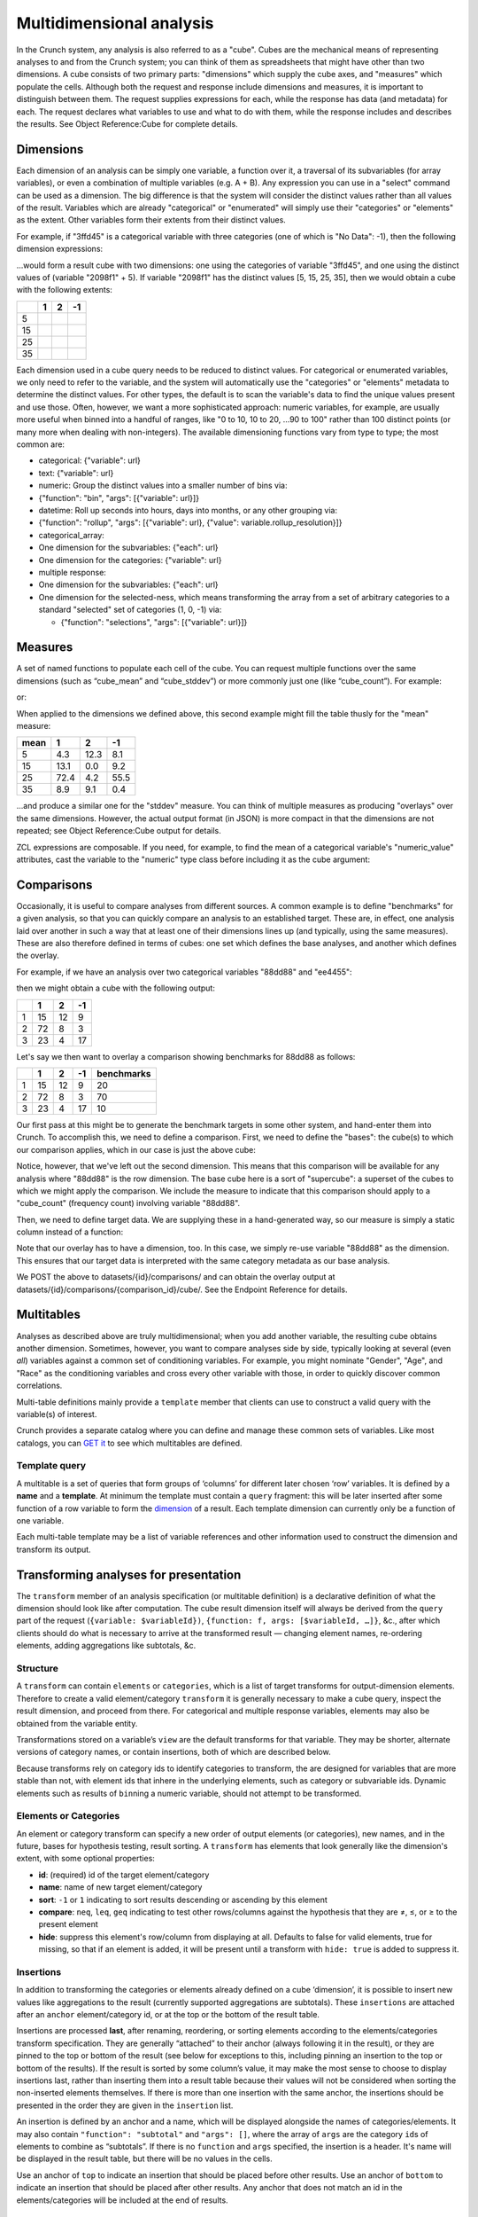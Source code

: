 Multidimensional analysis
-------------------------

In the Crunch system, any analysis is also referred to as a "cube".
Cubes are the mechanical means of representing analyses to and from the
Crunch system; you can think of them as spreadsheets that might have
other than two dimensions. A cube consists of two primary parts:
"dimensions" which supply the cube axes, and "measures" which populate
the cells. Although both the request and response include dimensions and
measures, it is important to distinguish between them. The request
supplies expressions for each, while the response has data (and
metadata) for each. The request declares what variables to use and what
to do with them, while the response includes and describes the results.
See Object Reference:Cube for complete details.

Dimensions
~~~~~~~~~~

Each dimension of an analysis can be simply one variable, a function
over it, a traversal of its subvariables (for array variables), or even
a combination of multiple variables (e.g. A + B). Any expression you can
use in a "select" command can be used as a dimension. The big difference
is that the system will consider the distinct values rather than all
values of the result. Variables which are already "categorical" or
"enumerated" will simply use their "categories" or "elements" as the
extent. Other variables form their extents from their distinct values.

For example, if "3ffd45" is a categorical variable with three categories
(one of which is "No Data": -1), then the following dimension
expressions:

.. language_specific::
   --JSON
   .. code:: json

      {
          "dimensions": [
              {"variable": "datasets/ab8832/variables/3ffd45/"},
              {"function": "+", "args": [{"variable": "datasets/ab8832/variables/2098f1/"}, {"value": 5}]}
          ]
      }


...would form a result cube with two dimensions: one using the
categories of variable "3ffd45", and one using the distinct values of
(variable "2098f1" + 5). If variable "2098f1" has the distinct values
[5, 15, 25, 35], then we would obtain a cube with the following extents:

+------+-----+-----+------+
|      | 1   | 2   | -1   |
+======+=====+=====+======+
| 5    |     |     |      |
+------+-----+-----+------+
| 15   |     |     |      |
+------+-----+-----+------+
| 25   |     |     |      |
+------+-----+-----+------+
| 35   |     |     |      |
+------+-----+-----+------+

Each dimension used in a cube query needs to be reduced to distinct
values. For categorical or enumerated variables, we only need to refer
to the variable, and the system will automatically use the "categories"
or "elements" metadata to determine the distinct values. For other
types, the default is to scan the variable's data to find the unique
values present and use those. Often, however, we want a more
sophisticated approach: numeric variables, for example, are usually more
useful when binned into a handful of ranges, like "0 to 10, 10 to 20,
...90 to 100" rather than 100 distinct points (or many more when dealing
with non-integers). The available dimensioning functions vary from type
to type; the most common are:

-  categorical: {"variable": url}
-  text: {"variable": url}
-  numeric: Group the distinct values into a smaller number of bins via:
-  {"function": "bin", "args": [{"variable": url}]}
-  datetime: Roll up seconds into hours, days into months, or any other
   grouping via:
-  {"function": "rollup", "args": [{"variable": url}, {"value":
   variable.rollup\_resolution}]}
-  categorical\_array:
-  One dimension for the subvariables: {"each": url}
-  One dimension for the categories: {"variable": url}
-  multiple response:
-  One dimension for the subvariables: {"each": url}
-  One dimension for the selected-ness, which means transforming the
   array from a set of arbitrary categories to a standard "selected" set
   of categories (1, 0, -1) via:

   -  {"function": "selections", "args": [{"variable": url}]}

Measures
~~~~~~~~

A set of named functions to populate each cell of the cube. You can
request multiple functions over the same dimensions (such as
“cube\_mean” and “cube\_stddev”) or more commonly just one (like
“cube\_count”). For example:

.. language_specific::
   --JSON
   .. code:: json

      {"measures": {"count": {"function": "cube_count", "args": []}}}


or:

.. language_specific::
   --JSON
   .. code:: json

      {"measures": {
          "mean": {"function": "cube_mean", "args": [{"variable": "datasets/1/variables/3"}]},
          "stddev": {"function": "cube_stddev", "args": [{"variable": "datasets/1/variables/3/"}]}
      }}


When applied to the dimensions we defined above, this second example
might fill the table thusly for the "mean" measure:

+--------+--------+--------+--------+
| mean   | 1      | 2      | -1     |
+========+========+========+========+
| 5      | 4.3    | 12.3   | 8.1    |
+--------+--------+--------+--------+
| 15     | 13.1   | 0.0    | 9.2    |
+--------+--------+--------+--------+
| 25     | 72.4   | 4.2    | 55.5   |
+--------+--------+--------+--------+
| 35     | 8.9    | 9.1    | 0.4    |
+--------+--------+--------+--------+

...and produce a similar one for the "stddev" measure. You can think of
multiple measures as producing "overlays" over the same dimensions.
However, the actual output format (in JSON) is more compact in that the
dimensions are not repeated; see Object Reference:Cube output for
details.

ZCL expressions are composable. If you need, for example, to find the
mean of a categorical variable's "numeric\_value" attributes, cast the
variable to the "numeric" type class before including it as the cube
argument:

.. language_specific::
   --JSON
   .. code:: json

      {"measures": {
          "mean": {
              "function": "cube_mean",
              "args": [{
                  "function": "cast",
                  "args": [
                      {"variable": "datasets/1/variables/3"},
                      {"class": "numeric"}
                  ]
              }]
          }
      }}


Comparisons
~~~~~~~~~~~

Occasionally, it is useful to compare analyses from different sources. A
common example is to define "benchmarks" for a given analysis, so that
you can quickly compare an analysis to an established target. These are,
in effect, one analysis laid over another in such a way that at least
one of their dimensions lines up (and typically, using the same
measures). These are also therefore defined in terms of cubes: one set
which defines the base analyses, and another which defines the overlay.

For example, if we have an analysis over two categorical variables
"88dd88" and "ee4455":

.. language_specific::
   --JSON
   .. code:: json

      {
          "dimensions": [
              {"variable": "../variables/88dd88/"},
              {"variable": "../variables/ee4455/"}
          ],
          "measures": {"count": {"function": "cube_count", "args": []}}
      }


then we might obtain a cube with the following output:

+-----+------+------+------+
|     | 1    | 2    | -1   |
+=====+======+======+======+
| 1   | 15   | 12   | 9    |
+-----+------+------+------+
| 2   | 72   | 8    | 3    |
+-----+------+------+------+
| 3   | 23   | 4    | 17   |
+-----+------+------+------+

Let's say we then want to overlay a comparison showing benchmarks for
88dd88 as follows:

+-----+------+------+------+--------------+
|     | 1    | 2    | -1   | benchmarks   |
+=====+======+======+======+==============+
| 1   | 15   | 12   | 9    | 20           |
+-----+------+------+------+--------------+
| 2   | 72   | 8    | 3    | 70           |
+-----+------+------+------+--------------+
| 3   | 23   | 4    | 17   | 10           |
+-----+------+------+------+--------------+

Our first pass at this might be to generate the benchmark targets in
some other system, and hand-enter them into Crunch. To accomplish this,
we need to define a comparison. First, we need to define the "bases":
the cube(s) to which our comparison applies, which in our case is just
the above cube:

.. language_specific::
   --JSON
   .. code:: json

      {
          "name": "My benchmark",
          "bases": [{
              "dimensions": [{"variable": "88dd88"}],
              "measures": {"count": {"function": "cube_count", "args": []}}
          }]
      }


Notice, however, that we've left out the second dimension. This means
that this comparison will be available for any analysis where "88dd88"
is the row dimension. The base cube here is a sort of "supercube": a
superset of the cubes to which we might apply the comparison. We include
the measure to indicate that this comparison should apply to a
"cube\_count" (frequency count) involving variable "88dd88".

Then, we need to define target data. We are supplying these in a
hand-generated way, so our measure is simply a static column instead of
a function:

.. language_specific::
   --JSON
   .. code:: json

      {
          "overlay": {
              "dimensions": [{"variable": "88dd88"}],
              "measures": {
                  "count": {
                      "column": [20, 70, 10],
                      "type": {"function": "typeof", "args": [{"variable": "88dd88"}]}
                  }
              }
          }
      }


Note that our overlay has to have a dimension, too. In this case, we
simply re-use variable "88dd88" as the dimension. This ensures that our
target data is interpreted with the same category metadata as our base
analysis.

We POST the above to datasets/{id}/comparisons/ and can obtain the
overlay output at datasets/{id}/comparisons/{comparison\_id}/cube/. See
the Endpoint Reference for details.

Multitables
~~~~~~~~~~~

.. language_specific::
   --HTTP
   .. code:: http

      GET datasets/{id}/multitables/ HTTP/1.1

      200 OK
      {
          "element": "shoji:catalog",
          "index": {
              "1/": {"name": "Major demographics"},
              "2/": {"name": "Political tendencies"}
          }
      }

      POST datasets/{id}/multitables/ HTTP/1.1

      {
          "element": "shoji:entity",
          "body": {
              "name": "Geographical indicators",
              "template": [
                  {
                      "query": [
                          {
                              "variable": "../variables/de85b32/"
                          }
                      ]
                  },
                  {
                      "query": [
                          {
                              "variable": "../variables/398620f/"
                          }
                      ]
                  },
                  {
                      "query": [
                          {
                              "function": "bin",
                              "args": [
                                  {
                                      "variable": "../variables/398620f/"
                                  }
                              ]
                          }
                      ]
                  }
              ],
              "is_public": false
          }
      }

      201 Created
      Location: datasets/{id}/multitables/3/


Analyses as described above are truly multidimensional; when you add
another variable, the resulting cube obtains another dimension.
Sometimes, however, you want to compare analyses side by side, typically
looking at several (even *all*) variables against a common set of
conditioning variables. For example, you might nominate "Gender", "Age",
and "Race" as the conditioning variables and cross every other variable
with those, in order to quickly discover common correlations.

Multi-table definitions mainly provide a ``template`` member that
clients can use to construct a valid query with the variable(s) of
interest.

Crunch provides a separate catalog where you can define and manage these
common sets of variables. Like most catalogs, you can `GET
it <#multitables162>`__ to see which multitables are defined.

Template query
^^^^^^^^^^^^^^

A multitable is a set of queries that form groups of ‘columns’ for
different later chosen ‘row’ variables. It is defined by a **name** and
a **template**. At minimum the template must contain a ``query``
fragment: this will be later inserted after some function of a row
variable to form the `dimension <#dimensions>`__ of a result. Each
template dimension can currently only be a function of one variable.

.. language_specific::
   --HTTP
   .. code:: http

      GET datasets/{id}/multitable/3/ HTTP/1.1

      {
          "element": "shoji:entity",
          "body": {
              "name": "Geographical indicators",
              "template": [
                  {
                      "query": [
                          {
                              "variable": "../variables/de85b32/"
                          }
                      ]
                  },
                  {
                      "query": [
                          {
                              "variable": "../variables/398620f/"
                          }
                      ]
                  },
                  {
                      "query": [
                          {
                              "function": "bin",
                              "args": [
                                  {
                                      "variable": "../variables/398620f/"
                                  }
                              ]
                          }
                      ]
                  }
              ]
          }
      }


Each multi-table template may be a list of variable references and other
information used to construct the dimension and transform its output.

Transforming analyses for presentation
~~~~~~~~~~~~~~~~~~~~~~~~~~~~~~~~~~~~~~

The ``transform`` member of an analysis specification (or multitable
definition) is a declarative definition of what the dimension should
look like after computation. The cube result dimension itself will
always be derived from the ``query`` part of the request
(``{variable: $variableId})``,
``{function: f, args: [$variableId, …]}``, &c., after which clients
should do what is necessary to arrive at the transformed result —
changing element names, re-ordering elements, adding aggregations like 
subtotals, &c.

Structure
^^^^^^^^^

A ``transform`` can contain ``elements`` or ``categories``, which is a list 
of target transforms for output-dimension elements. Therefore to
create a valid element/category ``transform`` it is generally necessary
to make a cube query, inspect the result dimension, and proceed from
there. For categorical and multiple response variables, elements may
also be obtained from the variable entity. 

Transformations stored on a variable’s ``view`` are the default
transforms for that variable. They may be shorter, alternate versions of
category names, or contain insertions, both of which are described below.

Because transforms rely on category ids to identify categories to transform,
the are designed for variables that are more stable than not,
with element ids that inhere in the underlying elements, such as
category or subvariable ids. Dynamic elements such as results of
``bin``\ ning a numeric variable, should not attempt to be transformed.


Elements or Categories
^^^^^^^^^^^^^^^^^^^^^^

An element or category transform can specify a new order of output elements
(or categories), new names, and in the future, bases for hypothesis testing,
result sorting. A ``transform`` has elements that 
look generally like the dimension's extent, with some optional properties:

-  **id**: (required) id of the target element/category
-  **name**: name of new target element/category
-  **sort**: ``-1`` or ``1`` indicating to sort results descending or
   ascending by this element
-  **compare**: ``neq``, ``leq``, ``geq`` indicating to test other
   rows/columns against the hypothesis that they are ≠, ≤, or ≥ to the
   present element
-  **hide**: suppress this element's row/column from displaying at all.
   Defaults to false for valid elements, true for missing, so that if an
   element is added, it will be present until a transform with
   ``hide: true`` is added to suppress it.

Insertions
^^^^^^^^^^

In addition to transforming the categories or elements already defined
on a cube ‘dimension’, it is possible to insert new values like aggregations 
to the result (currently supported aggregations are subtotals). These
``insertions`` are attached after an ``anchor`` element/category id, or at 
the top or the bottom of the result table.

Insertions are processed **last**, after renaming, reordering, or
sorting elements according to the elements/categories transform
specification. They are generally “attached” to their anchor (always following 
it in the result), or they are pinned to the top or bottom of the result (see 
below for exceptions to this, including pinning an insertion to the top or 
bottom of the results). If the result is sorted by some column’s value, it 
may make the most sense to choose to display insertions last, rather than 
inserting them into a result table because their values will not be considered 
when sorting the non-inserted elements themselves. If there is more than one 
insertion  with the same anchor, the insertions should be presented in the 
order they are given in the ``insertion`` list.

An insertion is defined by an anchor and a name, which will be displayed
alongside the names of categories/elements. It may also contain
``"function": "subtotal"`` and ``"args": []``, where the array of ``args`` are
the category ``id``\ s of elements to combine as “subtotals”. If there is 
no ``function`` and ``args`` specified, the insertion is a header. It's name 
will be displayed in the result table, but there will be no values in the cells. 

Use an anchor of ``top`` to indicate an insertion that should be placed
before other results. Use an anchor of ``bottom`` to indicate an insertion 
that should be placed after other results. Any anchor that does not match 
an id in the elements/categories will be included at the end of results.

Examples
^^^^^^^^

Consider the following example result dimension:

+--------------+-----------+------+
| Name         | missing   | id   |
+==============+===========+======+
| Element A    |           | 0    |
+--------------+-----------+------+
| Element B    |           | 1    |
+--------------+-----------+------+
| Element C    |           | 2    |
+--------------+-----------+------+
| Don’t know   |           | 3    |
+--------------+-----------+------+
| Not asked    | true      | 4    |
+--------------+-----------+------+

**Rearranging elements**

A ``transform`` with object members can do lots of things. Suppose we
want to put *Element C* first, hide the *Don’t know*, and more compactly
represent the result as just *C, A, B*:

.. language_specific::
   --JSON
   .. code:: json

      {
          "transform": {"categories": [
              {"id": 2, "name": "C"},
              {"id": 0, "name": "A"},
              {"id": 1, "name": "B"},
              {"id": 3, "hide": true}
          ]}
      }

**Subtotals**

``transform``\ s are not limited to just rearranging the elements. If we want to 
insert subtotals into the results, we add those to ``insertions``. Say we want 
a subtotal that is *Elements A and B* combined, anchored to sit below *Element B*; 
a subtotal that is *Elements B and C* combined, anchored to sit below *Element C*; 
and finally a subtotal that is all three elements pinned to the bottom. We can 
accomplish this with the following ``insertions``:

.. language_specific::
   --JSON
   .. code:: json

      {
          "transform": {"insertions": [
              {"name": "A and B", "anchor": 1,
               "function": "subtotal", "args": [0, 1]},
              {"name": "B and C", "anchor": 2,
               "function": "subtotal", "args": [1, 2]},
              {"name": "A, B, and C", "anchor": "bottom",
               "function": "subtotal", "args": [0, 1, 2]}
          ]}
      }
      
      
Example transform in a saved analysis
^^^^^^^^^^^^^^^^^^^^^^^^^^^^^^^^^^^^^

In a saved analysis the transforms are an array in ``display_settings``
with the same extents output dimensions (as well as, of course, the
query used to generate them). This syntax makes a univariate table of a
multiple response variable and re-orders the result.

.. language_specific::
   --JSON
   .. code:: json

      {
          "query": {
              "dimensions": [
                  {
                      "function": "selections",
                      "args": [{"variable": "../variables/398620f/"}]
                  },
                  {"variable": "../variables/398620f/"}
              ],
              "measures": {
                  "count": {"function": "cube_count", "args": []}
              }
          },
          "display_settings": {
              "transform": {
                  "categories": [{
                      "id": "f007",
                      "value": "My preferred first item"
                  },
                  {
                      "id": "fee7",
                      "value": "The zeroth response"
                  },
                  {
                      "id": "c001",
                      "name": "Third response"
                  }],
                  "insertions": [
                      {"anchor": "fee7", "name": "Feet", "function": "subtotal", "args": ["f00t", "fee7"]}}
                  ]
              }
          }
      }


Example transform in a multitable template
^^^^^^^^^^^^^^^^^^^^^^^^^^^^^^^^^^^^^^^^^^

In a multitable, the ``transform`` is part of each dimension definition
object in the ``template`` array.

.. language_specific::
   --JSON
   .. code:: json

      {
          "template": [
              {
                  "query": [
                      {"variable": "A"}
                  ],
                  "transform": [{}, {}]
              },
              {
                  "query": [
                      {
                          "function": "rollup",
                          "args": [
                              {"value": "M"},
                              {"variable": "B"}
                          ]
                      }
                  ]
              }
          ]
      }


More complex multitable templates
~~~~~~~~~~~~~~~~~~~~~~~~~~~~~~~~~

The template may contain in addition to variable references and their
query arguments, an optional ``transform``: To obtain their multiple
output cubes, you ``GET datasets/{id}/cube?query=<q>`` where ``<q>`` is
a ZCL object in JSON format (which must then be URI encoded for
inclusion in the querystring). Use the "each" function to iterate over
the overview variables’ ``query``, producing one output cube for each
one as "variable x". For example, to cross each of the above 3 variables
against another variable "449b421":

.. language_specific::
   --JSON
   .. code:: json

      {
          "function": "each",
          "args": [
              {
                  "value": "x"
              },
              [
                  {
                      "variable": "de85b32"
                  },
                  {
                      "variable": "398620f"
                  },
                  {
                      "variable": "c116a77"
                  }
              ]
          ],
          "block": {
              "function": "cube",
              "args": [
                  [
                      {
                          "variable": "449b421"
                      },
                      {
                          "variable": "x"
                      }
                  ],
                  {
                      "map": {
                          "count": {
                              "function": "cube_count",
                              "args": []
                          }
                      }
                  },
                  {
                      "value": null
                  }
              ]
          }
      }


The result will be an array of output cubes:

.. language_specific::
   --JSON
   .. code:: json

      {
          "element": "shoji:view",
          "value": [
              {
                  "query": {},
                  "result": {
                      "element": "crunch:cube",
                      "dimensions": [
                          {
                              "references": "449b421",
                              "type": "etc."
                          },
                          {
                              "references": "de85b32",
                              "type": "etc."
                          }
                      ],
                      "measures": {
                          "count": {
                              "function": "cube_count",
                              "args": []
                          }
                      }
                  }
              },
              {
                  "query": {},
                  "result": {
                      "element": "crunch:cube",
                      "dimensions": [
                          {
                              "references": "449b421",
                              "type": "etc."
                          },
                          {
                              "references": "398620f",
                              "type": "etc."
                          }
                      ],
                      "measures": {
                          "count": {
                              "function": "cube_count",
                              "args": []
                          }
                      }
                  }
              },
              {
                  "query": {},
                  "result": {
                      "element": "crunch:cube",
                      "dimensions": [
                          {
                              "references": "449b421",
                              "type": "etc."
                          },
                          {
                              "references": "c116a77",
                              "type": "etc."
                          }
                      ],
                      "measures": {
                          "count": {
                              "function": "cube_count",
                              "args": []
                          }
                      }
                  }
              }
          ]
      }
